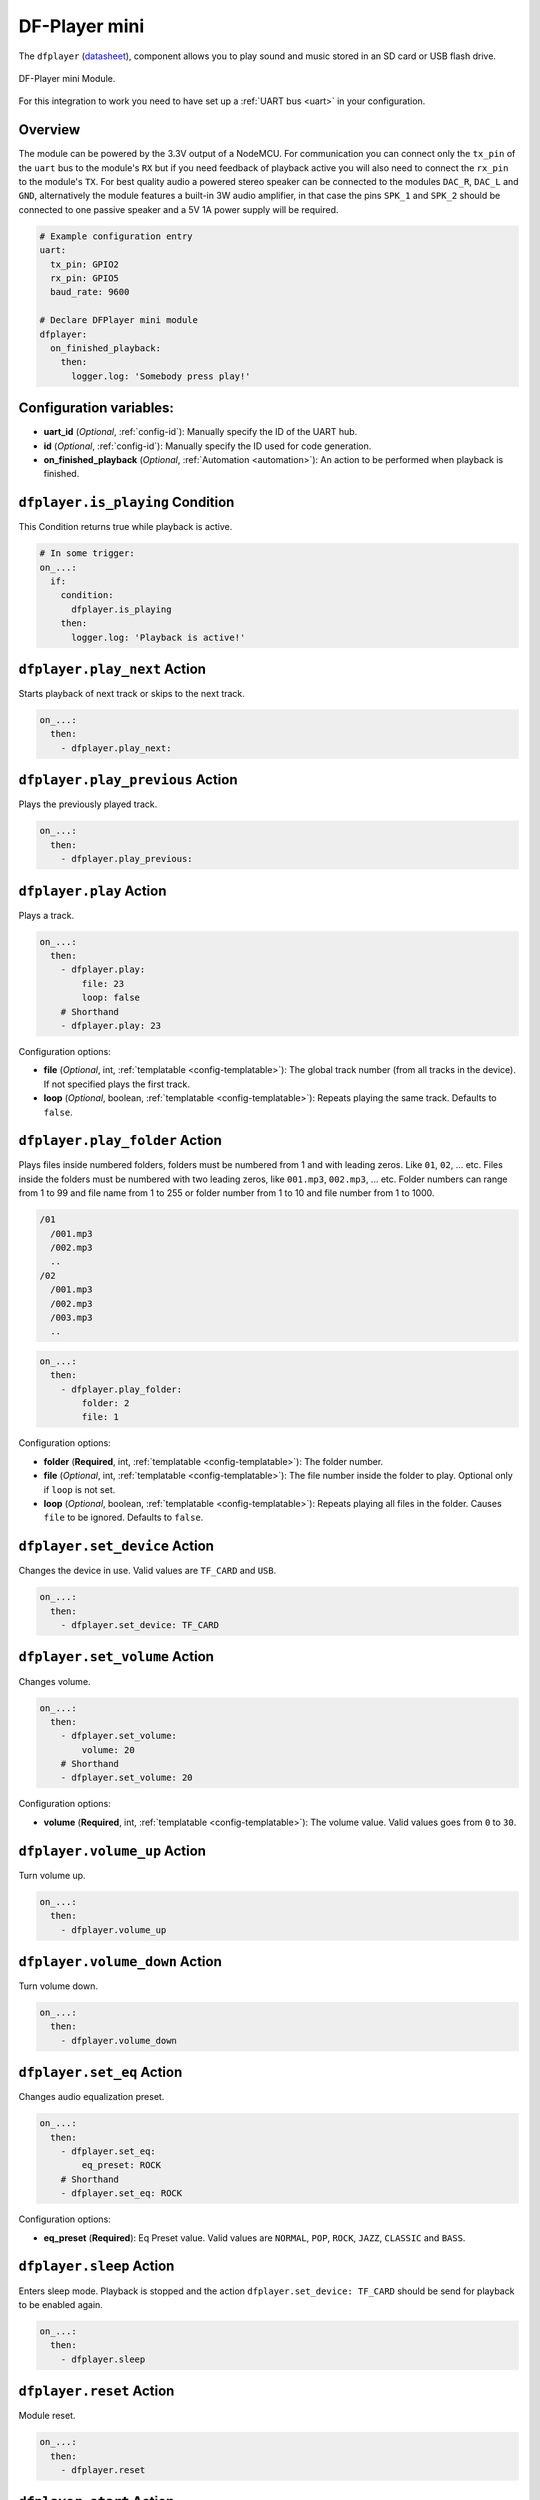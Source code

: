 DF-Player mini
==============

.. seo::
    :description: Instructions for setting up DF Player Mini integration in ESPHome.
    :image: dfplayer.svg

The ``dfplayer`` (`datasheet <https://wiki.dfrobot.com/DFPlayer_Mini_SKU_DFR0299>`__), component
allows you to play sound and music stored in an SD card or USB flash drive.

.. figure:: images/dfplayer-full.jpg
    :align: center
    :width: 50.0%

    DF-Player mini Module.

For this integration to work you need to have set up a :ref:`UART bus <uart>`
in your configuration.

Overview
--------

The module can be powered by the 3.3V output of a NodeMCU. For communication you can connect only
the ``tx_pin`` of the ``uart`` bus to the module's ``RX`` but if you need feedback of playback active
you will also need to connect the ``rx_pin`` to the module's ``TX``.
For best quality audio a powered stereo speaker can be connected to the modules ``DAC_R``,
``DAC_L`` and ``GND``, alternatively the module features a built-in 3W audio amplifier, in that case
the pins ``SPK_1`` and ``SPK_2`` should be connected to one passive speaker and a 5V 1A power supply
will be required.

.. code-block:: yaml

    # Example configuration entry
    uart:
      tx_pin: GPIO2
      rx_pin: GPIO5
      baud_rate: 9600

    # Declare DFPlayer mini module
    dfplayer:
      on_finished_playback:
        then:
          logger.log: 'Somebody press play!'

Configuration variables:
------------------------

- **uart_id** (*Optional*, :ref:`config-id`): Manually specify the ID of the UART hub.
- **id** (*Optional*, :ref:`config-id`): Manually specify the ID used for code generation.
- **on_finished_playback** (*Optional*, :ref:`Automation <automation>`): An action to be
  performed when playback is finished.

``dfplayer.is_playing`` Condition
---------------------------------

This Condition returns true while playback is active.

.. code-block:: yaml

    # In some trigger:
    on_...:
      if:
        condition:
          dfplayer.is_playing
        then:
          logger.log: 'Playback is active!'


``dfplayer.play_next`` Action
-----------------------------

Starts playback of next track or skips to the next track.

.. code-block:: yaml

    on_...:
      then:
        - dfplayer.play_next:

``dfplayer.play_previous`` Action
---------------------------------

Plays the previously played track.

.. code-block:: yaml

    on_...:
      then:
        - dfplayer.play_previous:


``dfplayer.play`` Action
------------------------

Plays a track.

.. code-block:: yaml

    on_...:
      then:
        - dfplayer.play:
            file: 23
            loop: false
        # Shorthand
        - dfplayer.play: 23

Configuration options:

- **file** (*Optional*, int, :ref:`templatable <config-templatable>`): The global track
  number (from all tracks in the device). If not specified plays the first track.
- **loop** (*Optional*, boolean, :ref:`templatable <config-templatable>`): Repeats playing
  the same track. Defaults to ``false``.

``dfplayer.play_folder`` Action
-------------------------------

Plays files inside numbered folders, folders must be numbered from 1 and with leading
zeros. Like ``01``, ``02``, ... etc. Files inside the folders must be numbered with two
leading zeros, like ``001.mp3``, ``002.mp3``, ... etc.
Folder numbers can range from 1 to 99 and file name from 1 to 255 or folder number
from 1 to 10 and file number from 1 to 1000.

.. code-block:: bash

    /01
      /001.mp3
      /002.mp3
      ..
    /02
      /001.mp3
      /002.mp3
      /003.mp3
      ..

.. code-block:: yaml

    on_...:
      then:
        - dfplayer.play_folder:
            folder: 2
            file: 1


Configuration options:

- **folder** (**Required**, int, :ref:`templatable <config-templatable>`): The folder number.
- **file** (*Optional*, int, :ref:`templatable <config-templatable>`): The file number
  inside the folder to play. Optional only if ``loop`` is not set.
- **loop** (*Optional*, boolean, :ref:`templatable <config-templatable>`): Repeats playing
  all files in the folder. Causes ``file`` to be ignored. Defaults to ``false``.


``dfplayer.set_device`` Action
------------------------------

Changes the device in use. Valid values are ``TF_CARD`` and ``USB``.

.. code-block:: yaml

    on_...:
      then:
        - dfplayer.set_device: TF_CARD

``dfplayer.set_volume`` Action
------------------------------

Changes volume.

.. code-block:: yaml

    on_...:
      then:
        - dfplayer.set_volume:
            volume: 20
        # Shorthand
        - dfplayer.set_volume: 20

Configuration options:

- **volume** (**Required**, int, :ref:`templatable <config-templatable>`): The volume value.
  Valid values goes from ``0`` to ``30``.

``dfplayer.volume_up`` Action
-----------------------------

Turn volume up.

.. code-block:: yaml

    on_...:
      then:
        - dfplayer.volume_up

``dfplayer.volume_down`` Action
-------------------------------

Turn volume down.

.. code-block:: yaml

    on_...:
      then:
        - dfplayer.volume_down

``dfplayer.set_eq`` Action
--------------------------

Changes audio equalization preset.

.. code-block:: yaml

    on_...:
      then:
        - dfplayer.set_eq:
            eq_preset: ROCK
        # Shorthand
        - dfplayer.set_eq: ROCK

Configuration options:

- **eq_preset** (**Required**): Eq Preset value. Valid values are ``NORMAL``, ``POP``, ``ROCK``, ``JAZZ``,
  ``CLASSIC`` and ``BASS``.

``dfplayer.sleep`` Action
-------------------------

Enters sleep mode. Playback is stopped and the action ``dfplayer.set_device: TF_CARD`` should be
send for playback to be enabled again.

.. code-block:: yaml

    on_...:
      then:
        - dfplayer.sleep

``dfplayer.reset`` Action
-------------------------

Module reset.

.. code-block:: yaml

    on_...:
      then:
        - dfplayer.reset

``dfplayer.start`` Action
-------------------------

Starts playing a track or resumes paused playback.

.. code-block:: yaml

    on_...:
      then:
        - dfplayer.start

``dfplayer.pause`` Action
-------------------------

Pauses playback, playback can be resumed from the same position with ``dfplayer.start``.

.. code-block:: yaml

    on_...:
      then:
        - dfplayer.pause

``dfplayer.stop`` Action
------------------------

Stops playback.

.. code-block:: yaml

    on_...:
      then:
        - dfplayer.stop


``dfplayer.random`` Action
--------------------------

Randomly plays all tracks.

.. code-block:: yaml

    on_...:
      then:
        - dfplayer.random

All actions
-----------

- **id** (*Optional*, :ref:`config-id`): Manually specify the ID of the DFPlayer if you have multiple components.


Test setup
----------

With the following code you can quickly setup a node and use Home Assistant's service in the developer tools.
E.g. for calling ``dfplayer.play_folder`` select the service ``esphome.test_node_dfplayer_play`` and in
service data enter

.. code-block:: json

    { "file": 23 }

Sample code
***********

.. code-block:: yaml

    uart:
      tx_pin: GPIO2
      rx_pin: GPIO5
      baud_rate: 9600

    dfplayer:
      on_finished_playback:
        then:
          logger.log: 'Playback finished event'

    api:
      services:
      - service: dfplayer_next
        then:
          - dfplayer.play_next:
      - service: dfplayer_previous
        then:
          - dfplayer.play_previous:
      - service: dfplayer_play
        variables:
          file: int
        then:
          - dfplayer.play: !lambda 'return file;'
      - service: dfplayer_play_loop
        variables:
          file: int
          loop_: bool
        then:
          - dfplayer.play:
              file: !lambda 'return file;'
              loop: !lambda 'return loop_;'
      - service: dfplayer_play_folder
        variables:
          folder: int
          file: int
        then:
          - dfplayer.play_folder:
              folder: !lambda 'return folder;'
              file: !lambda 'return file;'

      - service: dfplayer_play_loop_folder
        variables:
          folder: int
        then:
          - dfplayer.play_folder:
              folder: !lambda 'return folder;'
              loop: true

      - service: dfplayer_set_device_tf
        then:
          - dfplayer.set_device: TF_CARD

      - service: dfplayer_set_device_usb
        then:
          - dfplayer.set_device: USB

      - service: dfplayer_set_volume
        variables:
          volume: int
        then:
          - dfplayer.set_volume: !lambda 'return volume;'
      - service: dfplayer_set_eq
        variables:
          preset: int
        then:
          - dfplayer.set_eq: !lambda 'return static_cast<dfplayer::EqPreset>(preset);'

      - service: dfplayer_sleep
        then:
          - dfplayer.sleep

      - service: dfplayer_reset
        then:
          - dfplayer.reset

      - service: dfplayer_start
        then:
          - dfplayer.start

      - service: dfplayer_pause
        then:
          - dfplayer.pause

      - service: dfplayer_stop
        then:
          - dfplayer.stop

      - service: dfplayer_random
        then:
          - dfplayer.random

      - service: dfplayer_volume_up
        then:
          - dfplayer.volume_up

      - service: dfplayer_volume_down
        then:
          - dfplayer.volume_down

See Also
--------

- :ghsources:`esphome/components/dfplayer`
- :ghedit:`Edit`
